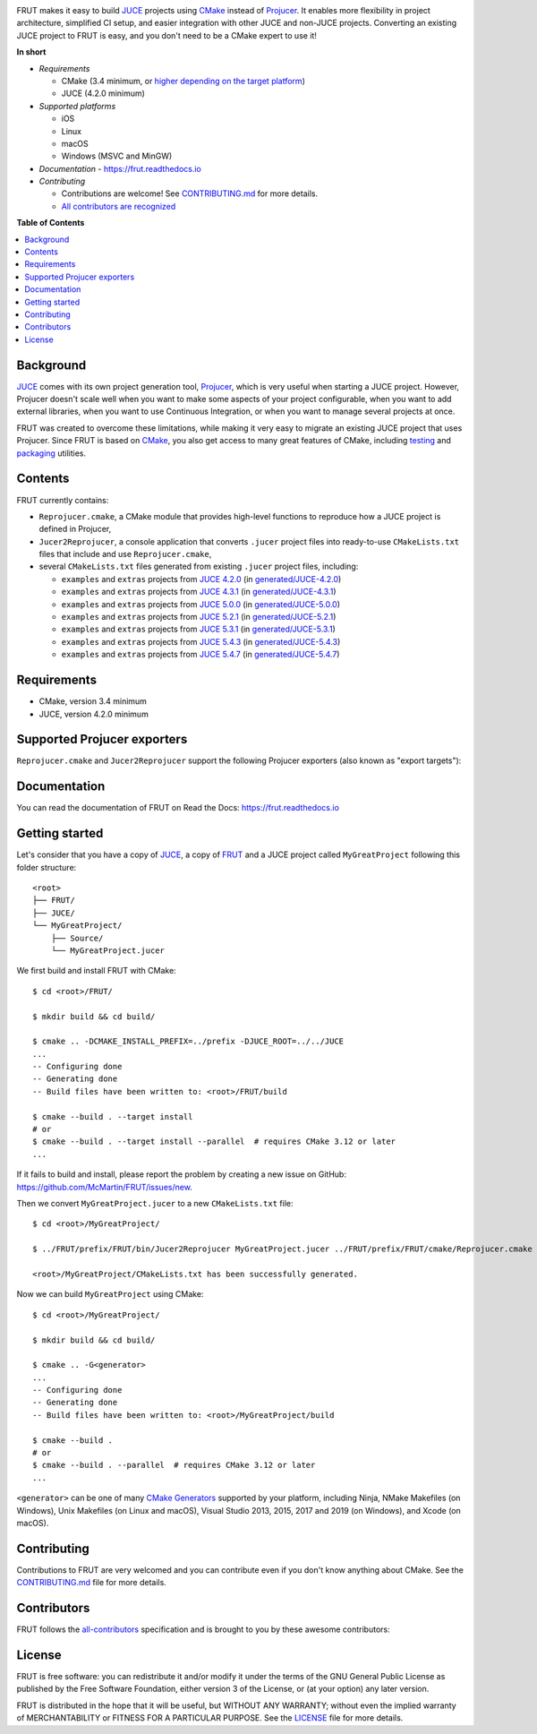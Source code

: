 |Code_of_Conduct| |AppVeyor| |Azure_Pipelines| |Travis_CI| |Read_the_Docs|

.. image:: FRUT.svg
  :target: https://github.com/McMartin/FRUT
  :alt: FRUT

FRUT makes it easy to build `JUCE`_ projects using `CMake`_ instead of `Projucer`_. It
enables more flexibility in project architecture, simplified CI setup, and easier
integration with other JUCE and non-JUCE projects. Converting an existing JUCE project to
FRUT is easy, and you don't need to be a CMake expert to use it!


**In short**

- *Requirements*

  - CMake (3.4 minimum, or `higher depending on the target platform
    <#supported-projucer-exporters>`__)
  - JUCE (4.2.0 minimum)

- *Supported platforms*

  - iOS
  - Linux
  - macOS
  - Windows (MSVC and MinGW)

- *Documentation* - https://frut.readthedocs.io
- *Contributing*

  - Contributions are welcome! See `CONTRIBUTING.md`_ for more details.
  - `All contributors are recognized <#contributors>`__


**Table of Contents**

.. contents::
  :local:
  :backlinks: none


Background
----------

`JUCE`_ comes with its own project generation tool, `Projucer`_, which is very useful when
starting a JUCE project. However, Projucer doesn't scale well when you want to make some
aspects of your project configurable, when you want to add external libraries, when you
want to use Continuous Integration, or when you want to manage several projects at once.

FRUT was created to overcome these limitations, while making it very easy to migrate an
existing JUCE project that uses Projucer. Since FRUT is based on `CMake`_, you also get
access to many great features of CMake, including `testing
<https://cmake.org/cmake/help/latest/manual/ctest.1.html>`__ and `packaging
<https://cmake.org/cmake/help/latest/manual/cpack.1.html>`__ utilities.


Contents
--------

FRUT currently contains:

- ``Reprojucer.cmake``, a CMake module that provides high-level functions to reproduce
  how a JUCE project is defined in Projucer,

- ``Jucer2Reprojucer``, a console application that converts ``.jucer`` project files into
  ready-to-use ``CMakeLists.txt`` files that include and use ``Reprojucer.cmake``,

- several ``CMakeLists.txt`` files generated from existing ``.jucer`` project files,
  including:

  - ``examples`` and ``extras`` projects from `JUCE 4.2.0`_ (in `generated/JUCE-4.2.0`_)
  - ``examples`` and ``extras`` projects from `JUCE 4.3.1`_ (in `generated/JUCE-4.3.1`_)
  - ``examples`` and ``extras`` projects from `JUCE 5.0.0`_ (in `generated/JUCE-5.0.0`_)
  - ``examples`` and ``extras`` projects from `JUCE 5.2.1`_ (in `generated/JUCE-5.2.1`_)
  - ``examples`` and ``extras`` projects from `JUCE 5.3.1`_ (in `generated/JUCE-5.3.1`_)
  - ``examples`` and ``extras`` projects from `JUCE 5.4.3`_ (in `generated/JUCE-5.4.3`_)
  - ``examples`` and ``extras`` projects from `JUCE 5.4.7`_ (in `generated/JUCE-5.4.7`_)


Requirements
------------

- CMake, version 3.4 minimum
- JUCE, version 4.2.0 minimum


Supported Projucer exporters
----------------------------

``Reprojucer.cmake`` and ``Jucer2Reprojucer`` support the following Projucer exporters
(also known as "export targets"):

.. raw:: html

  <table>
  <thead>
    <tr><th>Supported</th><th>Exporter</th><th>CMake requirements and options</th><th>Missing features</th></tr>
  </thead>
  <tbody>
    <tr><td align="center">✔️</td><td>Xcode (MacOSX)</td><td></td><td rowspan="2">
      <a href="https://github.com/McMartin/FRUT/labels/exporter%3A%20Xcode">2 unsupported Xcode exporter settings</a>
    </td></tr>
    <tr><td align="center">✔️</td><td>Xcode (iOS)</td><td>version 3.14 minimum<br/><pre>-G Xcode -DCMAKE_SYSTEM_NAME=iOS</pre></td></tr>
    <tr><td align="center">✔️</td><td>Visual Studio 2019</td><td>version 3.14 minimum</td><td></td></tr>
    <tr><td align="center">✔️</td><td>Visual Studio 2017</td><td>version 3.7 minimum<br/>(3.13.3 when VS&nbsp;2019 is installed)</td><td></td></tr>
    <tr><td align="center">✔️</td><td>Visual Studio 2015</td><td></td><td></td></tr>
    <tr><td align="center">✔️</td><td>Visual Studio 2013</td><td></td><td></td></tr>
    <tr><td align="center">✔️</td><td>Linux Makefile</td><td></td><td></td></tr>
    <tr><td align="center">❌</td><td>Android</td><td></td><td></td></tr>
    <tr><td align="center">✔️</td><td>Code::Blocks&nbsp;(Windows)</td><td></td><td></td></tr>
    <tr><td align="center">✔️</td><td>Code::Blocks&nbsp;(Linux)</td><td></td><td></td></tr>
  </tbody>
  </table>


Documentation
-------------

You can read the documentation of FRUT on Read the Docs: https://frut.readthedocs.io


Getting started
---------------

Let's consider that you have a copy of `JUCE`_, a copy of `FRUT`_ and a JUCE project
called ``MyGreatProject`` following this folder structure: ::

  <root>
  ├── FRUT/
  ├── JUCE/
  └── MyGreatProject/
      ├── Source/
      └── MyGreatProject.jucer

We first build and install FRUT with CMake: ::

  $ cd <root>/FRUT/

  $ mkdir build && cd build/

  $ cmake .. -DCMAKE_INSTALL_PREFIX=../prefix -DJUCE_ROOT=../../JUCE
  ...
  -- Configuring done
  -- Generating done
  -- Build files have been written to: <root>/FRUT/build

  $ cmake --build . --target install
  # or
  $ cmake --build . --target install --parallel  # requires CMake 3.12 or later
  ...

If it fails to build and install, please report the problem by creating a new issue on
GitHub: https://github.com/McMartin/FRUT/issues/new.

Then we convert ``MyGreatProject.jucer`` to a new ``CMakeLists.txt`` file: ::

  $ cd <root>/MyGreatProject/

  $ ../FRUT/prefix/FRUT/bin/Jucer2Reprojucer MyGreatProject.jucer ../FRUT/prefix/FRUT/cmake/Reprojucer.cmake

  <root>/MyGreatProject/CMakeLists.txt has been successfully generated.

Now we can build ``MyGreatProject`` using CMake: ::

  $ cd <root>/MyGreatProject/

  $ mkdir build && cd build/

  $ cmake .. -G<generator>
  ...
  -- Configuring done
  -- Generating done
  -- Build files have been written to: <root>/MyGreatProject/build

  $ cmake --build .
  # or
  $ cmake --build . --parallel  # requires CMake 3.12 or later
  ...

``<generator>`` can be one of many `CMake Generators`_ supported by your platform,
including Ninja, NMake Makefiles (on Windows), Unix Makefiles (on Linux and macOS), Visual
Studio 2013, 2015, 2017 and 2019 (on Windows), and Xcode (on macOS).


Contributing
------------

Contributions to FRUT are very welcomed and you can contribute even if you don't know
anything about CMake. See the `CONTRIBUTING.md`_ file for more details.


Contributors
------------

FRUT follows the `all-contributors`_ specification and is brought to you by these awesome
contributors:

.. raw:: html

  <table>
  <tbody align="center">
  <tr>
    <td>
      <a href="https://github.com/McMartin"><img src="https://github.com/McMartin.png" width="100"><br />Alain Martin</a>
      <br />
      <a href="https://github.com/McMartin/FRUT/pulls?q=state%3Amerged+author%3AMcMartin" title="Code">💻</a>
      <a href="https://github.com/McMartin/FRUT/pulls?q=state%3Amerged+reviewed-by%3AMcMartin+-author%3AMcMartin+" title="Pull Request reviews">👀</a>
      <a href="https://github.com/McMartin/FRUT/commits/master/docs?author=McMartin" title="Documentation">📖</a>
    </td>
    <td>
      <a href="https://github.com/MartyLake"><img src="https://github.com/MartyLake.png" width="100"><br />Matthieu Talbot</a>
      <br />
      <a href="https://github.com/McMartin/FRUT/pulls?q=state%3Amerged+reviewed-by%3AMartyLake+-author%3AMartyLake+" title="Pull Request reviews">👀</a>
      <a href="https://github.com/McMartin/FRUT/pulls?q=state%3Amerged+author%3AMartyLake" title="Code">💻</a>
      <a href="https://github.com/McMartin/FRUT/issues?q=is%3Aissue+author%3AMartyLake" title="Bug reports">🐛</a>
    </td>
    <td>
      <a href="https://github.com/gonzaloflirt"><img src="https://github.com/gonzaloflirt.png" width="100"><br />Florian Goltz</a>
      <br />
      <a href="https://github.com/McMartin/FRUT/pulls?q=state%3Amerged+author%3Agonzaloflirt" title="Code">💻</a>
    </td>
    <td>
      <a href="https://github.com/WGuLL"><img src="https://github.com/WGuLL.png" width="100"><br />Fabien Roussel</a>
      <br />
      <a href="https://github.com/McMartin/FRUT/issues?q=is%3Aissue+author%3AWGuLL" title="Bug reports">🐛</a>
      <a href="https://github.com/McMartin/FRUT/pulls?q=state%3Amerged+reviewed-by%3AWGuLL+-author%3AWGuLL+" title="Pull Request reviews">👀</a>
    </td>
    <td>
      <a href="https://github.com/Xav83"><img src="https://github.com/Xav83.png" width="100"><br />Xavier Jouvenot</a>
      <br />
      <a href="https://github.com/McMartin/FRUT/issues?q=is%3Aissue+author%3AXav83" title="Bug reports">🐛</a>
      <a href="https://github.com/McMartin/FRUT/pulls?q=state%3Amerged+reviewed-by%3AXav83+-author%3AXav83+" title="Pull Request reviews">👀</a>
    </td>
    <td>
      <a href="https://github.com/lethal-guitar"><img src="https://github.com/lethal-guitar.png" width="100"><br />Nikolai Wuttke</a>
      <br />
      <a href="https://github.com/McMartin/FRUT/pulls?q=state%3Amerged+reviewed-by%3Alethal-guitar+-author%3Alethal-guitar+" title="Pull Request reviews">👀</a>
    </td>
  </tr>
  <tr>
    <td>
      <a href="https://github.com/PioBeat"><img src="https://github.com/PioBeat.png" width="100"><br />Dominik Grzelak</a>
      <br />
      <a href="https://github.com/McMartin/FRUT/issues?q=is%3Aissue+author%3APioBeat" title="Bug reports">🐛</a>
    </td>
    <td>
      <a href="https://github.com/dscheffer"><img src="https://github.com/dscheffer.png" width="100"><br />Dennis Scheffer</a>
      <br />
      <a href="https://github.com/McMartin/FRUT/issues?q=is%3Aissue+author%3Adscheffer" title="Bug reports">🐛</a>
      <a href="https://github.com/McMartin/FRUT/pulls?q=state%3Amerged+author%3Adscheffer" title="Code">💻</a>
    </td>
    <td>
      <a href="https://github.com/scotchi"><img src="https://github.com/scotchi.png" width="100"><br />Scott Wheeler</a>
      <br />
      <a href="https://github.com/McMartin/FRUT/pulls?q=state%3Amerged+author%3Ascotchi" title="Code">💻</a>
      <a href="https://github.com/McMartin/FRUT/issues?q=is%3Aissue+author%3Ascotchi" title="Bug reports">🐛</a>
    </td>
    <td>
      <a href="https://github.com/IqraShahzad1"><img src="https://github.com/IqraShahzad1.png" width="100"><br />Iqra Shahzad</a>
      <br />
      <a href="https://github.com/McMartin/FRUT/issues?q=is%3Aissue+author%3AIqraShahzad1" title="Bug reports">🐛</a>
    </td>
    <td>
      <a href="https://github.com/rclement"><img src="https://github.com/rclement.png" width="100"><br />Romain Clement</a>
      <br />
      <a href="https://github.com/McMartin/FRUT/issues?q=is%3Aissue+author%3Arclement" title="Bug reports">🐛</a>
    </td>
    <td>
      <a href="https://github.com/stijnfrishert"><img src="https://github.com/stijnfrishert.png" width="100"><br />Stijn Frishert</a>
      <br />
      <a href="https://github.com/McMartin/FRUT/issues?q=is%3Aissue+author%3Astijnfrishert" title="Bug reports">🐛</a>
    </td>
  </tr>
  <tr>
    <td>
      <a href="https://github.com/czyjerry"><img src="https://github.com/czyjerry.png" width="100"><br />Jerry Chan</a>
      <br />
      <a href="https://github.com/McMartin/FRUT/issues?q=is%3Aissue+author%3Aczyjerry" title="Bug reports">🐛</a>
      <a href="https://github.com/McMartin/FRUT/pulls?q=state%3Amerged+reviewed-by%3Aczyjerry+-author%3Aczyjerry+" title="Pull Request reviews">👀</a>
    </td>
    <td>
      <a href="https://github.com/franklange"><img src="https://github.com/franklange.png" width="100"><br />Frank Lange</a>
      <br />
      <a href="https://github.com/McMartin/FRUT/issues?q=is%3Aissue+author%3Afranklange" title="Bug reports">🐛</a>
    </td>
    <td>
      <a href="https://github.com/TheSlowGrowth"><img src="https://github.com/TheSlowGrowth.png" width="100"><br />Johannes Elliesen</a>
      <br />
      <a href="https://github.com/McMartin/FRUT/issues?q=is%3Aissue+author%3ATheSlowGrowth" title="Bug reports">🐛</a>
      <a href="https://github.com/McMartin/FRUT/pulls?q=state%3Amerged+author%3ATheSlowGrowth" title="Code">💻</a>
    </td>
    <td>
      <a href="https://github.com/DustVoice"><img src="https://github.com/DustVoice.png" width="100"><br />David Holland</a>
      <br />
      <a href="https://github.com/McMartin/FRUT/pulls?q=state%3Amerged+author%3ADustVoice" title="Code">💻</a>
    </td>
    <td>
      <a href="https://github.com/dimitrisudell"><img src="https://github.com/dimitrisudell.png" width="100"><br />Dimitri Sudell</a>
      <br />
      <a href="https://github.com/McMartin/FRUT/issues?q=is%3Aissue+author%3Adimitrisudell" title="Bug reports">🐛</a>
    </td>
    <td>
      <a href="https://github.com/danra"><img src="https://github.com/danra.png" width="100"><br />Dan Raviv</a>
      <br />
      <a href="https://github.com/McMartin/FRUT/issues?q=is%3Aissue+author%3Adanra" title="Bug reports">🐛</a>
      <a href="https://github.com/McMartin/FRUT/pulls?q=state%3Amerged+reviewed-by%3Adanra+-author%3Adanra+" title="Pull Request reviews">👀</a>
    </td>
  </tr>
  <tr>
    <td>
      <a href="https://github.com/rorywalsh"><img src="https://github.com/rorywalsh.png" width="100"><br />Rory Walsh</a>
      <br />
      <a href="https://github.com/McMartin/FRUT/issues?q=is%3Aissue+author%3Arorywalsh" title="Bug reports">🐛</a>
    </td>
    <td>
      <a href="https://github.com/eyalamirmusic"><img src="https://github.com/eyalamirmusic.png" width="100"><br />Eyal Amir</a>
      <br />
      <a href="https://github.com/McMartin/FRUT/issues?q=is%3Aissue+author%3Aeyalamirmusic" title="Bug reports">🐛</a>
    </td>
    <td>
      <a href="https://github.com/mhetrick"><img src="https://github.com/mhetrick.png" width="100"><br />Michael Hetrick</a>
      <br />
      <a href="https://github.com/McMartin/FRUT/issues?q=is%3Aissue+author%3Amhetrick" title="Bug reports">🐛</a>
    </td>
    <td>
    </td>
    <td>
    </td>
    <td>
    </td>
  </tr>
  </tbody>
  </table>


License
-------

|GPLv3|

FRUT is free software: you can redistribute it and/or modify it under the terms of the GNU
General Public License as published by the Free Software Foundation, either version 3 of
the License, or (at your option) any later version.

FRUT is distributed in the hope that it will be useful, but WITHOUT ANY WARRANTY; without
even the implied warranty of MERCHANTABILITY or FITNESS FOR A PARTICULAR PURPOSE. See the
`LICENSE`_ file for more details.


.. |Code_of_Conduct| image:: https://img.shields.io/badge/code%20of%20conduct-Contributor%20Covenant-blue.svg?style=flat
  :target: CODE_OF_CONDUCT.md
  :alt: Contributor Covenant Code of Conduct

.. |AppVeyor| image:: https://ci.appveyor.com/api/projects/status/github/McMartin/frut?branch=master&svg=true
  :target: https://ci.appveyor.com/project/McMartin/frut
  :alt: AppVeyor build status

.. |Azure_Pipelines| image:: https://dev.azure.com/McMartin/FRUT/_apis/build/status/McMartin.FRUT?branchName=master
  :target: https://dev.azure.com/McMartin/FRUT/_build?definitionId=2
  :alt: Azure Pipelines build status

.. |Travis_CI| image:: https://travis-ci.org/McMartin/FRUT.svg?branch=master
  :target: https://travis-ci.org/McMartin/FRUT
  :alt: Travis CI build status

.. |Read_the_Docs| image:: https://readthedocs.org/projects/frut/badge/?version=latest
  :target: https://frut.readthedocs.io
  :alt: Documentation status

.. |GPLv3| image:: https://www.gnu.org/graphics/gplv3-127x51.png
  :target: https://www.gnu.org/licenses/gpl.html
  :alt: GNU General Public License

.. _CONTRIBUTING.md: CONTRIBUTING.md
.. _LICENSE: LICENSE
.. _generated/JUCE-4.2.0: generated/JUCE-4.2.0
.. _generated/JUCE-4.3.1: generated/JUCE-4.3.1
.. _generated/JUCE-5.0.0: generated/JUCE-5.0.0
.. _generated/JUCE-5.2.1: generated/JUCE-5.2.1
.. _generated/JUCE-5.3.1: generated/JUCE-5.3.1
.. _generated/JUCE-5.4.3: generated/JUCE-5.4.3
.. _generated/JUCE-5.4.7: generated/JUCE-5.4.7

.. _CMake Generators: https://cmake.org/cmake/help/latest/manual/cmake-generators.7.html
.. _CMake: https://cmake.org
.. _FRUT: https://github.com/McMartin/FRUT
.. _JUCE 4.2.0: https://github.com/WeAreROLI/JUCE/tree/4.2.0
.. _JUCE 4.3.1: https://github.com/WeAreROLI/JUCE/tree/4.3.1
.. _JUCE 5.0.0: https://github.com/WeAreROLI/JUCE/tree/5.0.0
.. _JUCE 5.2.1: https://github.com/WeAreROLI/JUCE/tree/5.2.1
.. _JUCE 5.3.1: https://github.com/WeAreROLI/JUCE/tree/5.3.1
.. _JUCE 5.4.3: https://github.com/WeAreROLI/JUCE/tree/5.4.3
.. _JUCE 5.4.7: https://github.com/WeAreROLI/JUCE/tree/5.4.7
.. _JUCE: https://github.com/WeAreROLI/JUCE
.. _Projucer: https://juce.com/discover/projucer
.. _all-contributors: https://github.com/all-contributors/all-contributors
